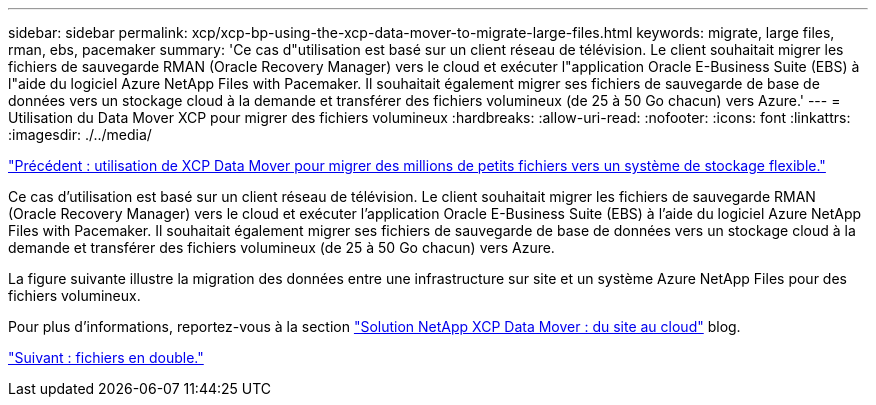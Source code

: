 ---
sidebar: sidebar 
permalink: xcp/xcp-bp-using-the-xcp-data-mover-to-migrate-large-files.html 
keywords: migrate, large files, rman, ebs, pacemaker 
summary: 'Ce cas d"utilisation est basé sur un client réseau de télévision. Le client souhaitait migrer les fichiers de sauvegarde RMAN (Oracle Recovery Manager) vers le cloud et exécuter l"application Oracle E-Business Suite (EBS) à l"aide du logiciel Azure NetApp Files with Pacemaker. Il souhaitait également migrer ses fichiers de sauvegarde de base de données vers un stockage cloud à la demande et transférer des fichiers volumineux (de 25 à 50 Go chacun) vers Azure.' 
---
= Utilisation du Data Mover XCP pour migrer des fichiers volumineux
:hardbreaks:
:allow-uri-read: 
:nofooter: 
:icons: font
:linkattrs: 
:imagesdir: ./../media/


link:xcp-bp-using-the-xcp-data-mover-to-migrate-millions-of-small-files-to-flexible-storage.html["Précédent : utilisation de XCP Data Mover pour migrer des millions de petits fichiers vers un système de stockage flexible."]

Ce cas d'utilisation est basé sur un client réseau de télévision. Le client souhaitait migrer les fichiers de sauvegarde RMAN (Oracle Recovery Manager) vers le cloud et exécuter l'application Oracle E-Business Suite (EBS) à l'aide du logiciel Azure NetApp Files with Pacemaker. Il souhaitait également migrer ses fichiers de sauvegarde de base de données vers un stockage cloud à la demande et transférer des fichiers volumineux (de 25 à 50 Go chacun) vers Azure.

La figure suivante illustre la migration des données entre une infrastructure sur site et un système Azure NetApp Files pour des fichiers volumineux.

Pour plus d'informations, reportez-vous à la section https://blog.netapp.com/XCP-cloud-data-migration["Solution NetApp XCP Data Mover : du site au cloud"^] blog.

link:xcp-bp-duplicate-files.html["Suivant : fichiers en double."]
